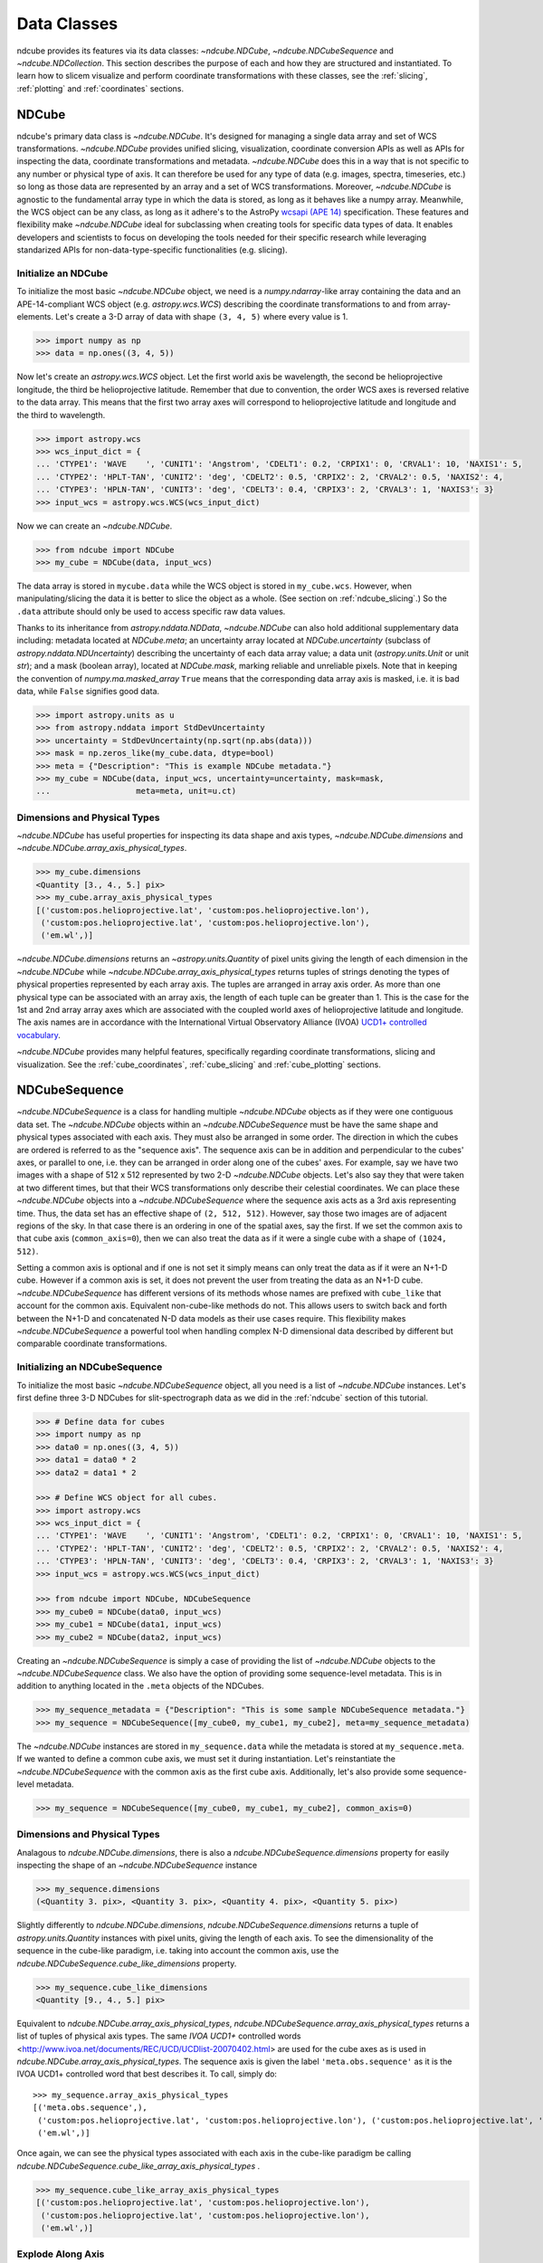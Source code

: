 .. _data_classes:

============
Data Classes
============
ndcube provides its features via its data classes: `~ndcube.NDCube`, `~ndcube.NDCubeSequence` and `~ndcube.NDCollection`.  This section describes the purpose of each and how they are structured and instantiated.  To learn how to slicem visualize and perform coordinate transformations with these classes, see the :ref:`slicing`, :ref:`plotting` and :ref:`coordinates` sections.

.. _ndcube:

NDCube
======
ndcube's primary data class is `~ndcube.NDCube`.  It's designed for managing a single data array and set of WCS transformations.  `~ndcube.NDCube` provides unified slicing, visualization, coordinate conversion APIs as well as APIs for inspecting the data, coordinate transformations and metadata. `~ndcube.NDCube` does this in a way that is not specific to any number or physical type of axis.  It can therefore be used for any type of data (e.g. images, spectra, timeseries, etc.) so long as those data are represented by an array and a set of WCS transformations. Moreover, `~ndcube.NDCube` is agnostic to the fundamental array type in which the data is stored, as long as it behaves like a numpy array.
Meanwhile, the WCS object can be any class, as long as it adhere's to the AstroPy `wcsapi (APE 14) <https://docs.astropy.org/en/stable/wcs/wcsapi.html>`_ specification. These features and flexibility make `~ndcube.NDCube` ideal for subclassing when creating tools for specific data types of data.  It enables developers and scientists to focus on developing the tools needed for their specific research while leveraging standarized APIs for non-data-type-specific functionalities (e.g. slicing).

Initialize an NDCube
--------------------
To initialize the most basic `~ndcube.NDCube` object, we need is a `numpy.ndarray`-like array containing the data and an APE-14-compliant WCS object (e.g. `astropy.wcs.WCS`) describing the coordinate transformations to and from array-elements. Let's create a 3-D array of data with shape ``(3, 4, 5)`` where every value is 1.

.. code-block:: python

  >>> import numpy as np
  >>> data = np.ones((3, 4, 5))

Now let's create an `astropy.wcs.WCS` object.  Let the first world axis be wavelength, the second be helioprojective longitude, the third be helioprojective latitude. Remember that due to convention, the order WCS axes is reversed relative to the data array.  This means that the first two array axes will correspond to helioprojective latitude and longitude and the third to wavelength.

.. code-block:: python

  >>> import astropy.wcs
  >>> wcs_input_dict = {
  ... 'CTYPE1': 'WAVE    ', 'CUNIT1': 'Angstrom', 'CDELT1': 0.2, 'CRPIX1': 0, 'CRVAL1': 10, 'NAXIS1': 5,
  ... 'CTYPE2': 'HPLT-TAN', 'CUNIT2': 'deg', 'CDELT2': 0.5, 'CRPIX2': 2, 'CRVAL2': 0.5, 'NAXIS2': 4,
  ... 'CTYPE3': 'HPLN-TAN', 'CUNIT3': 'deg', 'CDELT3': 0.4, 'CRPIX3': 2, 'CRVAL3': 1, 'NAXIS3': 3}
  >>> input_wcs = astropy.wcs.WCS(wcs_input_dict)

Now we can create an `~ndcube.NDCube`.

.. code-block:: python

  >>> from ndcube import NDCube
  >>> my_cube = NDCube(data, input_wcs)

The data array is stored in ``mycube.data`` while the WCS object is stored in ``my_cube.wcs``.  However, when manipulating/slicing the data it is better to slice the object as a whole.  (See section on :ref:`ndcube_slicing`.)  So the ``.data`` attribute should only be used to access specific raw data values.

Thanks to its inheritance from `astropy.nddata.NDData`, `~ndcube.NDCube` can also hold additional supplementary data including: metadata located at `NDCube.meta`;
an uncertainty array located at `NDCube.uncertainty` (subclass of `astropy.nddata.NDUncertainty`) describing the uncertainty of each data array value;
a data unit (`astropy.units.Unit` or unit `str`);
and a mask (boolean array), located at `NDCube.mask`, marking reliable and unreliable pixels.
Note that in keeping the convention of `numpy.ma.masked_array` ``True`` means that the corresponding data array axis is masked, i.e. it is bad data, while ``False`` signifies good data.

.. code-block:: python

  >>> import astropy.units as u
  >>> from astropy.nddata import StdDevUncertainty
  >>> uncertainty = StdDevUncertainty(np.sqrt(np.abs(data)))
  >>> mask = np.zeros_like(my_cube.data, dtype=bool)
  >>> meta = {"Description": "This is example NDCube metadata."}
  >>> my_cube = NDCube(data, input_wcs, uncertainty=uncertainty, mask=mask,
  ...                  meta=meta, unit=u.ct)

Dimensions and Physical Types
-----------------------------

`~ndcube.NDCube` has useful properties for inspecting its data shape and
axis types, `~ndcube.NDCube.dimensions` and `~ndcube.NDCube.array_axis_physical_types`.

.. code-block:: python

  >>> my_cube.dimensions
  <Quantity [3., 4., 5.] pix>
  >>> my_cube.array_axis_physical_types
  [('custom:pos.helioprojective.lat', 'custom:pos.helioprojective.lon'),
   ('custom:pos.helioprojective.lat', 'custom:pos.helioprojective.lon'),
   ('em.wl',)]

`~ndcube.NDCube.dimensions` returns an `~astropy.units.Quantity` of pixel units giving the length of each dimension in the `~ndcube.NDCube` while `~ndcube.NDCube.array_axis_physical_types` returns tuples of strings denoting the types of physical properties represented by each array axis.  The tuples are arranged in array axis order.  As more than one physical type can be associated with an array axis, the length of each tuple can be greater than 1.  This is the case for the 1st and 2nd array array axes which are associated with the coupled world axes of helioprojective latitude and longitude. The axis names are in accordance with the International Virtual Observatory Alliance (IVOA)
`UCD1+ controlled vocabulary <http://www.ivoa.net/documents/REC/UCD/UCDlist-20070402.html>`_.

`~ndcube.NDCube` provides many helpful features, specifically regarding coordinate transformations, slicing and visualization.  See the :ref:`cube_coordinates`, :ref:`cube_slicing` and :ref:`cube_plotting` sections.


.. _ndcubesequence:

NDCubeSequence
==============
`~ndcube.NDCubeSequence` is a class for handling multiple `~ndcube.NDCube` objects as if they were one contiguous data set.  The `~ndcube.NDCube` objects within an `~ndcube.NDCubeSequence` must be have the same shape and physical types associated with each axis.  They must also be arranged in some order.  The direction in which the cubes are ordered is referred to as the "sequence axis".  The sequence axis can be in addition and perpendicular to the cubes' axes, or parallel to one, i.e. they can be arranged in order along one of the cubes' axes.  For example, say we have two images with a shape of 512 x 512 represented by two 2-D `~ndcube.NDCube` objects.  Let's also say they that were taken at two different times, but that their WCS transformations only describe their celestial coordinates. We can place these `~ndcube.NDCube` objects into a `~ndcube.NDCubeSequence` where the sequence axis acts as a 3rd axis representing time.  Thus, the data set has an effective shape of ``(2, 512, 512)``.  However, say those two images are of adjacent regions of the sky.  In that case there is an ordering in one of the spatial axes, say the first.  If we set the common axis to that cube axis (``common_axis=0``), then we can also treat the data as if it were a single cube with a shape of ``(1024, 512)``.

Setting a common axis is optional and if one is not set it simply means can only treat the data as if it were an N+1-D cube.  However if a common axis is set, it does not prevent the user from treating the data as an N+1-D cube.  `~ndcube.NDCubeSequence` has different versions of its methods whose names are prefixed with ``cube_like`` that account for the common axis.  Equivalent non-cube-like methods do not.  This allows users to switch back and forth between the N+1-D and concatenated N-D data models as their use cases require.  This flexibility makes `~ndcube.NDCubeSequence` a powerful tool when handling complex N-D dimensional data described by different but comparable coordinate transformations.

Initializing an NDCubeSequence
------------------------------
To initialize the most basic `~ndcube.NDCubeSequence` object, all you need is a list of `~ndcube.NDCube` instances.  Let's first define three 3-D NDCubes for slit-spectrograph data as we did in the :ref:`ndcube` section of this tutorial.

.. code-block:: python

  >>> # Define data for cubes
  >>> import numpy as np
  >>> data0 = np.ones((3, 4, 5))
  >>> data1 = data0 * 2
  >>> data2 = data1 * 2

  >>> # Define WCS object for all cubes.
  >>> import astropy.wcs
  >>> wcs_input_dict = {
  ... 'CTYPE1': 'WAVE    ', 'CUNIT1': 'Angstrom', 'CDELT1': 0.2, 'CRPIX1': 0, 'CRVAL1': 10, 'NAXIS1': 5,
  ... 'CTYPE2': 'HPLT-TAN', 'CUNIT2': 'deg', 'CDELT2': 0.5, 'CRPIX2': 2, 'CRVAL2': 0.5, 'NAXIS2': 4,
  ... 'CTYPE3': 'HPLN-TAN', 'CUNIT3': 'deg', 'CDELT3': 0.4, 'CRPIX3': 2, 'CRVAL3': 1, 'NAXIS3': 3}
  >>> input_wcs = astropy.wcs.WCS(wcs_input_dict)

  >>> from ndcube import NDCube, NDCubeSequence
  >>> my_cube0 = NDCube(data0, input_wcs)
  >>> my_cube1 = NDCube(data1, input_wcs)
  >>> my_cube2 = NDCube(data2, input_wcs)

Creating an `~ndcube.NDCubeSequence` is simply a case of providing the list of `~ndcube.NDCube` objects to the `~ndcube.NDCubeSequence` class.  We also have the option of providing some sequence-level metadata.  This is in addition to anything located in the ``.meta`` objects of the NDCubes.

.. code-block:: python

  >>> my_sequence_metadata = {"Description": "This is some sample NDCubeSequence metadata."}
  >>> my_sequence = NDCubeSequence([my_cube0, my_cube1, my_cube2], meta=my_sequence_metadata)

The `~ndcube.NDCube` instances are stored in ``my_sequence.data`` while the metadata is stored at ``my_sequence.meta``.  If we wanted to define a common cube axis, we must set it during instantiation.  Let's reinstantiate the `~ndcube.NDCubeSequence` with the common axis as the first cube axis.  Additionally, let's also provide some sequence-level metadata.

.. code-block:: python

  >>> my_sequence = NDCubeSequence([my_cube0, my_cube1, my_cube2], common_axis=0)

.. _dimensions:

Dimensions and Physical Types
-----------------------------

Analagous to `ndcube.NDCube.dimensions`, there is also a `ndcube.NDCubeSequence.dimensions` property for easily inspecting the shape of an `~ndcube.NDCubeSequence` instance

.. code-block:: python

  >>> my_sequence.dimensions
  (<Quantity 3. pix>, <Quantity 3. pix>, <Quantity 4. pix>, <Quantity 5. pix>)

Slightly differently to `ndcube.NDCube.dimensions`, `ndcube.NDCubeSequence.dimensions` returns a tuple of
`astropy.units.Quantity` instances with pixel units, giving the length of each axis.  To see the dimensionality of the sequence in the cube-like paradigm, i.e. taking into account the common axis, use the `ndcube.NDCubeSequence.cube_like_dimensions` property.

.. code-block:: python

  >>> my_sequence.cube_like_dimensions
  <Quantity [9., 4., 5.] pix>

Equivalent to `ndcube.NDCube.array_axis_physical_types`, `ndcube.NDCubeSequence.array_axis_physical_types` returns a list of tuples of physical axis types.  The same `IVOA UCD1+` controlled words <http://www.ivoa.net/documents/REC/UCD/UCDlist-20070402.html> are used for the cube axes as is used in
`ndcube.NDCube.array_axis_physical_types`.  The sequence axis is given the label ``'meta.obs.sequence'`` as it is the IVOA UCD1+ controlled word that best describes it.  To call, simply do::

  >>> my_sequence.array_axis_physical_types
  [('meta.obs.sequence',),
   ('custom:pos.helioprojective.lat', 'custom:pos.helioprojective.lon'), ('custom:pos.helioprojective.lat', 'custom:pos.helioprojective.lon'),
   ('em.wl',)]

Once again, we can see the physical types associated with each axis in the cube-like paradigm be calling `ndcube.NDCubeSequence.cube_like_array_axis_physical_types` .

.. code-block:: python

  >>> my_sequence.cube_like_array_axis_physical_types
  [('custom:pos.helioprojective.lat', 'custom:pos.helioprojective.lon'),
   ('custom:pos.helioprojective.lat', 'custom:pos.helioprojective.lon'),
   ('em.wl',)]

Explode Along Axis
------------------
During analysis of some data - say of a stack of images - it may be
necessary to make some different fine-pointing adjustments to each
image that isn't accounted for the in the original WCS translations,
e.g. due to satellite wobble.  If these changes are not describable
with a single WCS object, it may be desirable to break up the N-D
sub-cubes of an `~ndcube.NDCubeSequence` into an sequence of sub-cubes
with dimension N-1. This would enable a separate WCS object to be
associated with each image and hence allow individual pointing
adjustments.

Rather than manually dividing the datacubes up and deriving the
corresponding WCS object for each exposure, `~ndcube.NDCubeSequence`
provides a useful method,
`~ndcube.NDCubeSequence.explode_along_axis`. To call it, simply provide
the number of the data cube axis along which you wish to break up the sub-cubes.

.. code-block:: python

  >>> exploded_sequence = my_sequence.explode_along_axis(0)

Assuming we are using the same ``my_sequence`` as above, with dimensions of
``(<Quantity 3.0 pix>, <Quantity 3.0 pix>, <Quantity 4.0 pix>, <Quantity 5.0 pix>)``, the ``exploded_sequence`` will be an `~ndcube.NDCubeSequence` of nine 2-D NDCubes each with shape ``(<Quantity 4.0 pix>, <Quantity 5.0 pix>)``.

.. code-block:: python

  >>> # Check old and new shapes of the squence
  >>> my_sequence.dimensions
  (<Quantity 3. pix>, <Quantity 3. pix>, <Quantity 4. pix>, <Quantity 5. pix>)
  >>> exploded_sequence.dimensions
  (<Quantity 9. pix>, <Quantity 4. pix>, <Quantity 5. pix>)

Note that an `~ndcube.NDCubeSequence` can be exploded along any axis.  A common axis need not be defined.

To learn how to slice `~ndcube.NDCubeSequence` instances and manipulate sequence coordinates, the :ref:`sequence_slicing` and :ref:`sequence_coordinates` sections.

.. _ndcollection:

NDCollection
============
`~ndcube.NDCollection` is a container class for grouping `~ndcube.NDCube` or `~ndcube.NDCubeSequence` instances in an unordered way like in a Python `dict`.  `~ndcube.NDCollection` therefore is differs from `~ndcube.NDCubeSequence` in that the objects contained are not considered to be in any order, are not assumed to represent measurements of the same physical property, and they can have different dimensionalities.  However `~ndcube.NDCollection` is more powerful than a simple `dict` because it enables us to identify axes that are aligned between the objects and hence provides some limited slicing functionality.  (See :ref:`collection_slicing` to for more on slicing.)

One possible application of `~ndcube.NDCollection` is linking observations with derived data products.  Let's say we have a 3D `~ndcube.NDCube` representing space-space-wavelength.  Then let's say we fit a spectral line in each pixel's spectrum and extract its linewidth.  Now we have a 2D spatial map of linewidth with the same spatial axes as the original 3D cube.  There is a clear relationship between these two objects and so it makes sense to store them together.  An `~ndcube.NDCubeSequence` is not appropriate here as the physical properties represented by the two objects is different, they do not have an order within their common coordinate space, and they do not have the same dimensionality.  Instead let's use an `~ndcube.NDCollection`.

Let's use ``my_cube`` defined above as our observations cube and define a "linewidth cube".

.. code-block:: python

  >>> # Define derived linewidth NDCube
  >>> linewidth_data = np.ones((3, 4)) / 2 # dummy data
  >>> linewidth_wcs_dict = {
  ...    'CTYPE1': 'HPLT-TAN', 'CUNIT1': 'deg', 'CDELT1': 0.5, 'CRPIX1': 2, 'CRVAL1': 0.5, 'NAXIS1': 20,
  ...    'CTYPE2': 'HPLN-TAN', 'CUNIT2': 'deg', 'CDELT2': 0.4, 'CRPIX2': 2, 'CRVAL2': 1, 'NAXIS2': 10}
  >>> linewidth_wcs = astropy.wcs.WCS(linewidth_wcs_dict)
  >>> linewidth_cube = NDCube(linewidth_data, linewidth_wcs)

To combine these ND objects into an `~ndcube.NDCollection`, simply supply a sequence of
``(key, value)`` pairs in the same way that you initialize and dictionary.

.. code-block:: python

  >>> from ndcube import NDCollection
  >>> my_collection = NDCollection([("observations", my_cube), ("linewidths", linewidth_cube)])

To access each ND object in ``my_collection`` index it with the name of the desired object, just like a `dict`:

.. code-block:: python

  >>> my_collection["observations"]  # doctest: +SKIP

And just like a `dict` we can see the different names available using the ``keys`` method:

.. code-block:: python

  >>> my_collection.keys()
  dict_keys(['observations', 'linewidths'])

Aligned Axes
------------
`~ndcube.NDCollection` is more powerful than a simple dictionary because it allows us to link common aligned axes between the ND objects.  In our example above, the linewidth object's axes are aligned with the first two axes of observation object.  Let's instantiate our collection again, but this time declare those axes to be aligned.  Note that aligned axes must have the same lengths.

.. code-block:: python

  >>> my_collection = NDCollection(
  ...    [("observations", my_cube), ("linewidths", linewidth_cube)], aligned_axes=(0, 1))

We can see which axes are aligned by inpecting the ``aligned_axes`` attribute:

.. code-block:: python

  >>> my_collection.aligned_axes
  {'observations': (0, 1), 'linewidths': (0, 1)}

As you can see, this gives us the axes for each ND object separately.  We should read this as the 1st axis in the ``observations`` tuple is aligned with the first axis in the ``'linewidths'`` tuple, as so on.   Therefore in this case, the axis 0 of both ND objects are aligned, as are axis 1 in both objects. However, the mapping can be more complicated. Let's say we reversed the axes of our ``linewidths`` ND object for some reason:

.. code-block:: python

  >>> linewidth_wcs_dict_reversed = {
  ...    'CTYPE2': 'HPLT-TAN', 'CUNIT2': 'deg', 'CDELT2': 0.5, 'CRPIX2': 2, 'CRVAL2': 0.5, 'NAXIS2': 20,
  ...    'CTYPE1': 'HPLN-TAN', 'CUNIT1': 'deg', 'CDELT1': 0.4, 'CRPIX1': 2, 'CRVAL1': 1, 'NAXIS1': 10}
  >>> linewidth_wcs_reversed = astropy.wcs.WCS(linewidth_wcs_dict_reversed)
  >>> linewidth_cube_reversed = NDCube(linewidth_data.transpose(), linewidth_wcs_reversed)

We can still define an `~ndcube.NDCollection` with aligned axes by supplying a tuple of tuples, giving the aligned axes of each ND object separately.  In this case, the 1st axis of the ``observations`` cube is aligned with the 2nd axis of the ``linewidths`` cube and vice versa.

.. code-block:: python

   >>> my_collection_reversed = NDCollection(
   ...    [("observations", my_cube), ("linewidths", linewidth_cube_reversed)],
   ...    aligned_axes=((0, 1), (1, 0)))
   >>> my_collection_reversed.aligned_axes
   {'observations': (0, 1), 'linewidths': (1, 0)}

Because aligned axes must have the same lengths, we can get the lengths of the aligned axes by using the ``aligned_dimensions`` property.

.. code-block:: python

  >>> my_collection.aligned_dimensions
  <Quantity [3., 4.] pix>

Note that this only tells us the lengths of the aligned axes.  To see the lengths of the non-aligned axes, e.g. the spectral axis of the ``observations`` object, you must inspect that ND object individually.

We can also see the physical properties to which the aligned axes correspond by using the `~ndcube.NDCollection.aligned_axis_physical_types` property.

.. code-block:: python

  >>> my_collection.aligned_axis_physical_types  # doctest: +SKIP
  [('custom:pos.helioprojective.lon', 'custom:pos.helioprojective.lat'), ('custom:pos.helioprojective.lon', 'custom:pos.helioprojective.lat')]

This returns the a `list` of `tuple` giving the physical types that correspond to each aligned axis.  For each aligned axis, only physical types are associated with all the cubes in the collection are returned.  Note that there is no there is no requirement that all aligned axes must represent the same physical types.  They just have to be the same length.  Therefore, is it possible that this property returns no physical types.

The real power behing `~ndcube.NDCollection.aligned_axes` is that is enables all objects within the `~ndcube.NDCollection` to be sliced along the aligned axes simultaneously form the `~ndcube.NDCollection` level.  This allows users to quickly and accurately crop their entire data set to a region of interest, thereby speeding up their analysis workflow.  See the :ref:`collection_slicing` to see this in action.

Editing NDCollections
---------------------

Because `~ndcube.NDCollection` inherits from `dict`, we can edit the collection using many of the same methods.  These have the same or analagous APIs to the `dict` versions and include `del`, `~ndcube.NDCollection.pop`, and `~ndcube.NDCollection.update`.  Some `dict` methods may not be implemented on `~ndcube.NDCollection` if they are not consistent with its design.
